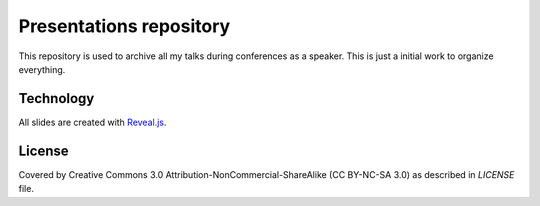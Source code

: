 Presentations repository
========================

This repository is used to archive all my talks during conferences as a speaker. This is just a initial work to organize everything.

Technology
----------

All slides are created with `Reveal.js <http://revealjs.com>`_.

License
-------

Covered by Creative Commons 3.0 Attribution-NonCommercial-ShareAlike (CC BY-NC-SA 3.0) as described in `LICENSE` file.
